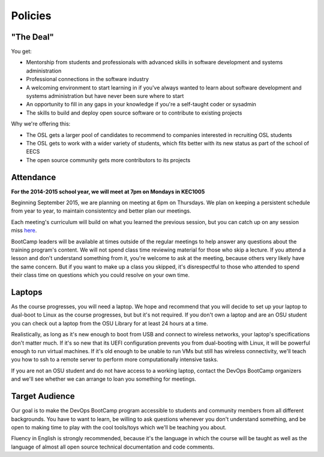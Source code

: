 Policies
********

"The Deal"
==========

You get:

- Mentorship from students and professionals with advanced skills in software
  development and systems administration
- Professional connections in the software industry
- A welcoming environment to start learning in if you've always wanted to
  learn about software development and systems administration but have never been
  sure where to start
- An opportunity to fill in any gaps in your knowledge if you're a
  self-taught coder or sysadmin
- The skills to build and deploy open source software or to contribute to
  existing projects

Why we're offering this:

- The OSL gets a larger pool of candidates to recommend to companies interested
  in recruiting OSL students
- The OSL gets to work with a wider variety of students, which fits better
  with its new status as part of the school of EECS
- The open source community gets more contributors to its projects

Attendance
==========

**For the 2014-2015 school year, we will meet at 7pm on Mondays in KEC1005**

Beginning  September 2015, we are planning on meeting at 6pm on Thursdays.  
We plan on keeping a persistent schedule from year to year, to maintain consistentcy
and better plan our meetings. 

Each meeting's curriculum will build on what you learned the
previous session, but you can catch up on any session miss 
`here <https://www.youtube.com/user/OSUOpenSourceLab>`_.

BootCamp leaders will be available at times outside of the regular meetings to
help answer any questions about the training program's content. We will not
spend class time reviewing material for those who skip a lecture. If you
attend a lesson and don't understand something from it, you're welcome to ask
at the meeting, because others very likely have the same concern. But if you want to
make up a class you skipped, it's disrespectful to those who attended to spend
their class time on questions which you could resolve on your own time.

Laptops
=======

As the course progresses, you will need a laptop. We hope and recommend that you
will decide to set up your laptop to dual-boot to Linux as the course
progresses, but but it's not required. If you don't own a laptop and are an OSU
student you can check out a laptop from the OSU Library for at least 24 hours
at a time.

Realistically, as long as it's new enough to boot from USB and connect to
wireless networks, your laptop's specifications don't matter much.
If it's so new that its UEFI configuration prevents you from dual-booting with
Linux, it will be powerful enough to run virtual machines. If it's old enough
to be unable to run VMs but still has wireless connectivity, we'll teach you
how to ssh to a remote server to perform more computationally intensive tasks.

If you are not an OSU student and do not have access to a working laptop,
contact the DevOps BootCamp organizers and we'll see whether we can arrange to
loan you something for meetings.

Target Audience
===============

Our goal is to make the DevOps BootCamp program accessible to students and
community members from all different backgrounds. You have to want to learn,
be willing to ask questions whenever you don't understand something, and
be open to making time to play with the cool tools/toys which we'll be
teaching you about.

Fluency in English is strongly recommended, because it's the language in which
the course will be taught as well as the language of almost all open source
technical documentation and code comments.

